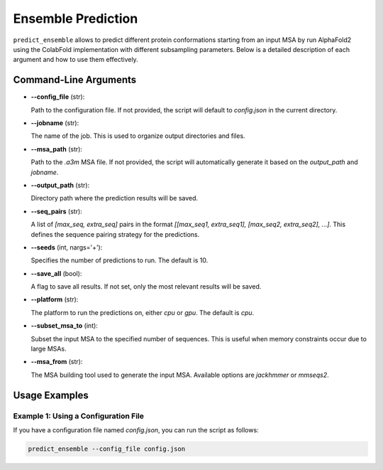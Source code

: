 Ensemble Prediction
=====================

``predict_ensemble`` allows to predict different protein conformations starting from an input MSA by run AlphaFold2 using the ColabFold implementation with different subsampling parameters.
Below is a detailed description of each argument and how to use them effectively.

Command-Line Arguments
-----------------------

- **--config_file** (str):
  
  Path to the configuration file. If not provided, the script will default to `config.json` in the current directory.
  
- **--jobname** (str):
  
  The name of the job. This is used to organize output directories and files.

- **--msa_path** (str):
  
  Path to the `.a3m` MSA file. If not provided, the script will automatically generate it based on the `output_path` and `jobname`.

- **--output_path** (str):
  
  Directory path where the prediction results will be saved.

- **--seq_pairs** (str):
  
  A list of `[max_seq, extra_seq]` pairs in the format `[[max_seq1, extra_seq1], [max_seq2, extra_seq2], ...]`. This defines the sequence pairing strategy for the predictions.

- **--seeds** (int, nargs='+'):
  
  Specifies the number of predictions to run. The default is 10.

- **--save_all** (bool):
  
  A flag to save all results. If not set, only the most relevant results will be saved.

- **--platform** (str):
  
  The platform to run the predictions on, either `cpu` or `gpu`. The default is `cpu`.

- **--subset_msa_to** (int):
  
  Subset the input MSA to the specified number of sequences. This is useful when memory constraints occur due to large MSAs.

- **--msa_from** (str):
  
  The MSA building tool used to generate the input MSA. Available options are `jackhmmer` or `mmseqs2`.

Usage Examples
--------------

Example 1: Using a Configuration File
^^^^^^^^^^^^^^^^^^^^^^^^^^^^^^^^^^^^^

If you have a configuration file named `config.json`, you can run the script as follows:

.. code-block:: bash

  predict_ensemble --config_file config.json
